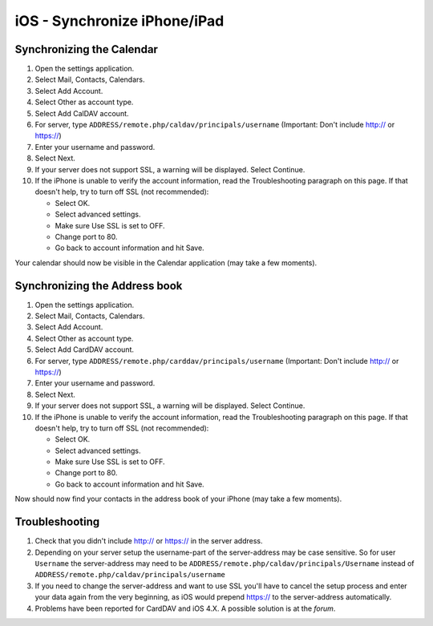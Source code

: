 iOS - Synchronize iPhone/iPad
=============================

Synchronizing the Calendar
~~~~~~~~~~~~~~~~~~~~~~~~~~

#. Open the settings application.
#. Select Mail, Contacts, Calendars.
#. Select Add Account.
#. Select Other as account type.
#. Select Add CalDAV account.
#. For server, type ``ADDRESS/remote.php/caldav/principals/username``
   (Important: Don't include http:// or https://)
#. Enter your username and password.
#. Select Next.
#. If your server does not support SSL, a warning will be displayed.
   Select Continue.
#. If the iPhone is unable to verify the account information, read
   the Troubleshooting paragraph on this page. If that doesn't help,
   try to turn off SSL (not recommended):

   -  Select OK.
   -  Select advanced settings.
   -  Make sure Use SSL is set to OFF.
   -  Change port to 80.
   -  Go back to account information and hit Save.

Your calendar should now be visible in the Calendar application (may take a few moments).

Synchronizing the Address book
~~~~~~~~~~~~~~~~~~~~~~~~~~~~~~

#. Open the settings application.
#. Select Mail, Contacts, Calendars.
#. Select Add Account.
#. Select Other as account type.
#. Select Add CardDAV account.
#. For server, type ``ADDRESS/remote.php/carddav/principals/username``
   (Important: Don't include http:// or https://)
#. Enter your username and password.
#. Select Next.
#. If your server does not support SSL, a warning will be displayed.
   Select Continue.
#. If the iPhone is unable to verify the account information, read
   the Troubleshooting paragraph on this page. If that doesn't help,
   try to turn off SSL (not recommended):

   -  Select OK.
   -  Select advanced settings.
   -  Make sure Use SSL is set to OFF.
   -  Change port to 80.
   -  Go back to account information and hit Save.

Now should now find your contacts in the address book of your iPhone (may take a few moments).

Troubleshooting
~~~~~~~~~~~~~~~

#. Check that you didn't include http:// or https:// in the server address.
#. Depending on your server setup the username-part of the server-address may be case sensitive. So for user ``Username`` the server-address may need to be ``ADDRESS/remote.php/caldav/principals/Username`` instead of ``ADDRESS/remote.php/caldav/principals/username``
#. If you need to change the server-address and want to use SSL you'll have to cancel the setup process and enter your data again from the very beginning, as iOS would prepend https:// to the server-address automatically.
#.  Problems have been reported for CardDAV and iOS 4.X. A possible solution is at the `forum`.

.. _forum: http://forum.owncloud.org/viewtopic.php?f=3&t=71&p=2211#p2197
